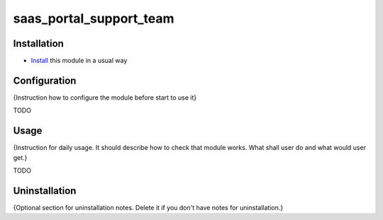 ========================
saas_portal_support_team
========================

Installation
============

* `Install <https://odoo-development.readthedocs.io/en/latest/odoo/usage/install-module.html>`__ this module in a usual way

Configuration
=============

{Instruction how to configure the module before start to use it}

TODO

Usage
=====

{Instruction for daily usage. It should describe how to check that module works. What shall user do and what would user get.}

TODO

Uninstallation
==============

{Optional section for uninstallation notes. Delete it if you don't have notes for uninstallation.}
